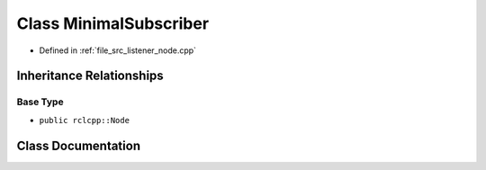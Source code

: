 .. _exhale_class_classMinimalSubscriber:

Class MinimalSubscriber
=======================

- Defined in :ref:`file_src_listener_node.cpp`


Inheritance Relationships
-------------------------

Base Type
*********

- ``public rclcpp::Node``


Class Documentation
-------------------


.. doxygenclass:: MinimalSubscriber
   :project: ros2_template_pkg Doxygen Project
   :members:
   :protected-members:
   :undoc-members:
